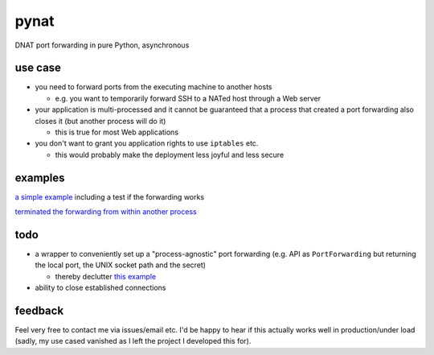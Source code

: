 pynat
=====

DNAT port forwarding in pure Python, asynchronous

use case
--------

* you need to forward ports from the executing machine to another hosts

  * e.g. you want to temporarily forward SSH to a NATed host through a
    Web server

* your application is multi-processed and it cannot be guaranteed that a
  process that created a port forwarding also closes it (but another
  process will do it)

  * this is true for most Web applications

* you don't want to grant you application rights to use ``iptables`` etc.

  * this would probably make the deployment less joyful and less secure

examples
--------

`a simple example <example_simple_port_forwarding_and_test.py>`_
including a test if the forwarding works

`terminated the forwarding from within another process
<example_terminate_from_within_another_process.py>`_

todo
----

* a wrapper to conveniently set up a "process-agnostic" port forwarding
  (e.g. API as ``PortForwarding`` but returning the local port, the UNIX
  socket path and the secret)

  * thereby declutter `this example
    <example_terminate_from_within_another_process.py>`_

* ability to close established connections

feedback
--------

Feel very free to contact me via issues/email etc.
I'd be happy to hear if this actually works well in production/under load
(sadly, my use cased vanished as I left the project I developed this for).
